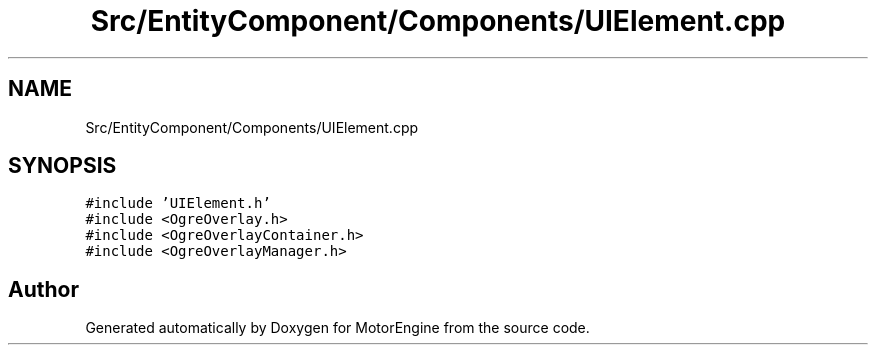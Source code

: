 .TH "Src/EntityComponent/Components/UIElement.cpp" 3 "Mon Apr 3 2023" "Version 0.2.1" "MotorEngine" \" -*- nroff -*-
.ad l
.nh
.SH NAME
Src/EntityComponent/Components/UIElement.cpp
.SH SYNOPSIS
.br
.PP
\fC#include 'UIElement\&.h'\fP
.br
\fC#include <OgreOverlay\&.h>\fP
.br
\fC#include <OgreOverlayContainer\&.h>\fP
.br
\fC#include <OgreOverlayManager\&.h>\fP
.br

.SH "Author"
.PP 
Generated automatically by Doxygen for MotorEngine from the source code\&.
